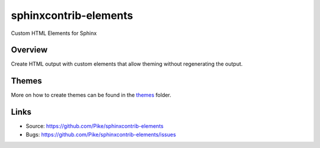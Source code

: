 ======================
sphinxcontrib-elements
======================

Custom HTML Elements for Sphinx

Overview
--------

Create HTML output with custom elements that allow theming without
regenerating the output.

Themes
------

More on how to create themes can be found in the `themes`_ folder.

Links
-----

- Source: https://github.com/Pike/sphinxcontrib-elements
- Bugs: https://github.com/Pike/sphinxcontrib-elements/issues

.. _themes: /Pike/sphinxcontrib-elements/tree/main/themes
